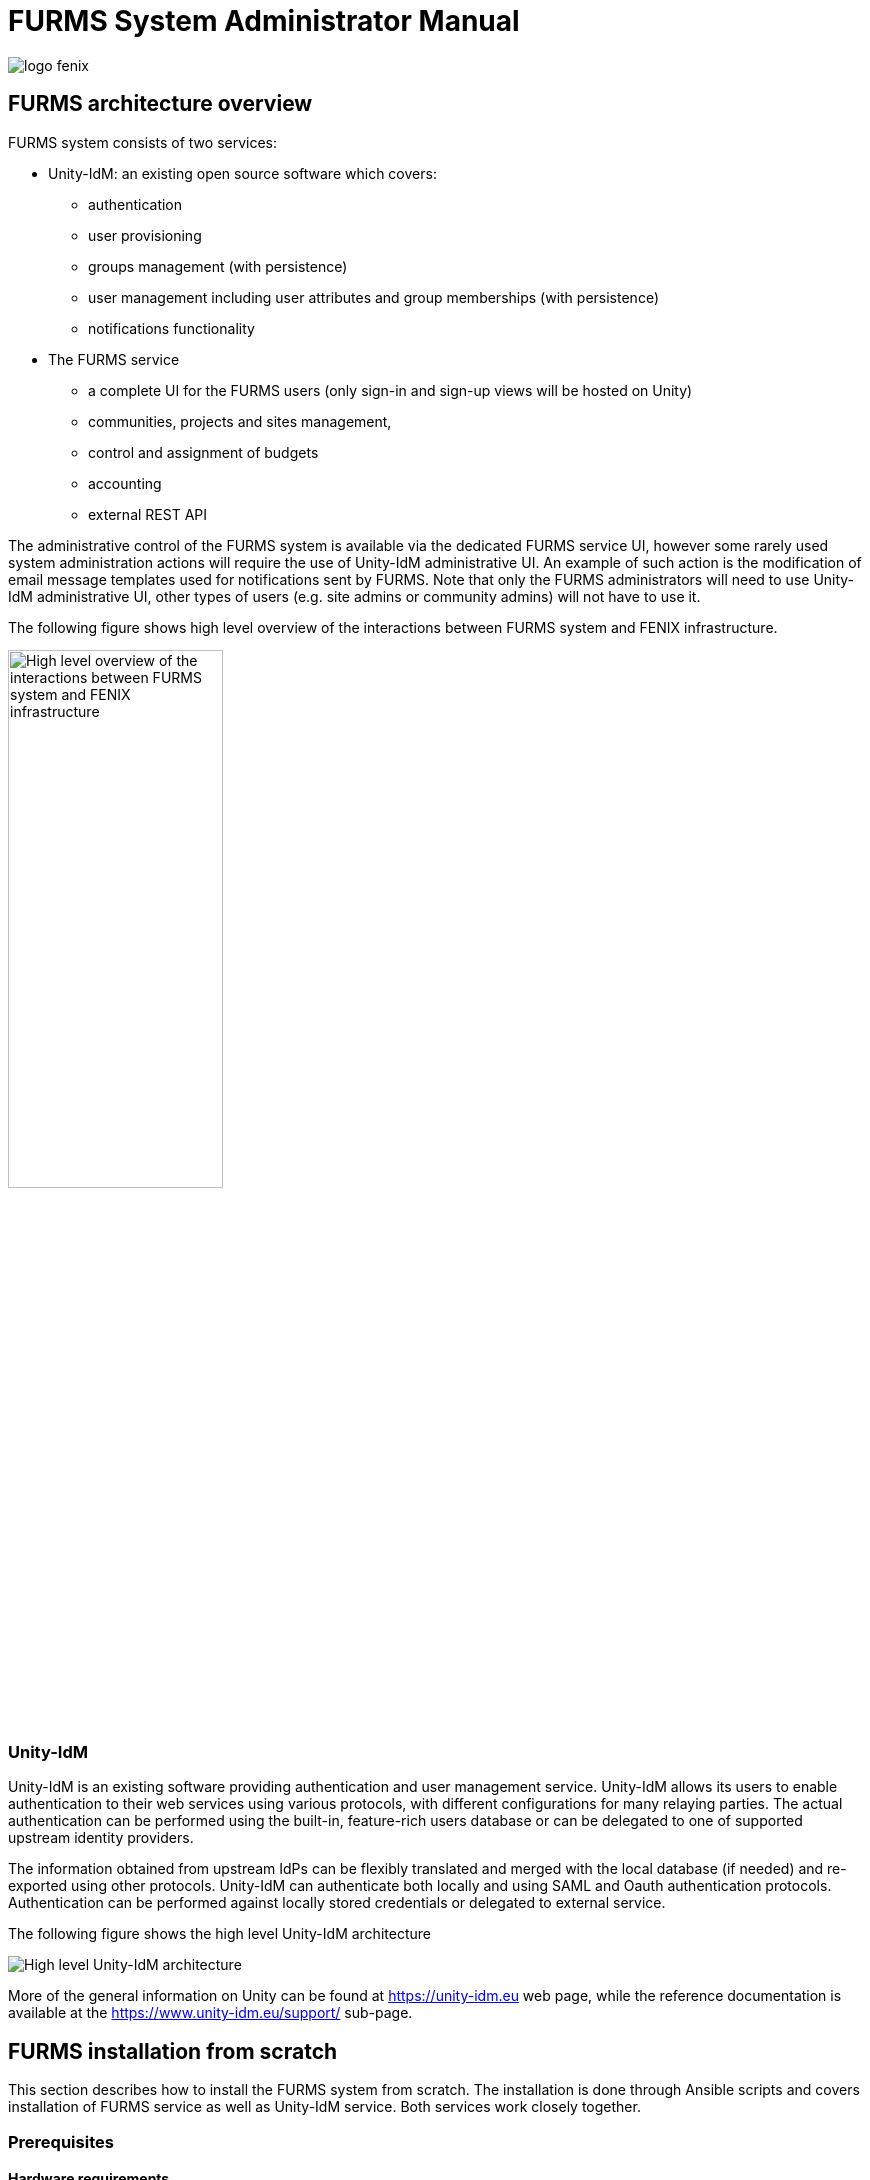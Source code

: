 = FURMS System Administrator Manual
ifndef::imagesdir[:imagesdir: images]
ifndef::sourcedir[:sourcedir: ../../main/java]

image::logo-fenix.png[scaledwidth=75%]

== FURMS architecture overview

FURMS system consists of two services:

* Unity-IdM: an existing open source software which covers:
** authentication
** user provisioning
** groups management (with persistence)
** user management including user attributes and group memberships (with persistence)
** notifications functionality

* The FURMS service
** a complete UI for the FURMS users (only sign-in and sign-up views will be hosted on Unity)
** communities, projects and sites management, 
** control and assignment of budgets
** accounting
** external REST API

The administrative control of the FURMS system is available via the dedicated FURMS service UI, however some rarely used system administration actions will require the use of Unity-IdM administrative UI. An example of such action is the modification of email message templates used for notifications sent by FURMS. Note that only the FURMS administrators will need to use Unity-IdM administrative UI, other types of users (e.g. site admins or community admins) will not have to use it.

The following figure shows high level overview of the interactions between FURMS system and FENIX infrastructure.

image::furms-hld-arch.png[alt="High level overview of the interactions between FURMS system and FENIX infrastructure",width="50%",align="center",scaledwidth="50%"]

=== Unity-IdM

Unity-IdM is an existing software providing authentication and user management service. Unity-IdM allows its users to enable authentication to their web services using various protocols, with different configurations for many relaying parties. The actual authentication can be performed using the built-in, feature-rich users database or can be delegated to one of supported upstream identity providers.


The information obtained from upstream IdPs can be flexibly translated and merged with the local database (if needed) and re-exported using other protocols. Unity-IdM can authenticate both locally and using SAML and Oauth authentication protocols. Authentication can be performed against locally stored credentials or delegated to external service. 


The following figure shows the high level Unity-IdM architecture

image::Unity-IdM-hld-arch.png[alt="High level Unity-IdM architecture",align="center",scaledwidth="50%"]

More of the general information on Unity can be found at https://unity-idm.eu web page, while the reference documentation is available at the https://www.unity-idm.eu/support/ sub-page. 

== FURMS installation from scratch
This section describes how to install the FURMS system from scratch. The installation is done through Ansible scripts and covers installation of FURMS service as well as Unity-IdM service. Both services work closely together. 

=== Prerequisites

==== Hardware requirements

Both services can be installed on a single machine, or on two separate ones. As the communication between the servers is intensive a single host installation may be preferred. 

* *Disk space*: installation of both services together requires less than 1GB of disk space. It is advised to reserve significantly more in order to preserve log files and multiple updates (each is installed in separate directory by default).
* *RAM*: minimum of 1GB of free memory _per each service_ must be reserved. It is advised to provide 4GB per service in order to handle heavy load.  
* *CPU*: there are no strict restrictions, however at least 2 cores per service are advised. Production environment with many users may make good use of a more powerful machine.

==== Java
FURMS system requires Java Runtime Environment. The version 11 is the supported Java version. Install JRE on host(s) where services are going to be run.

==== Ansible
Install Ansible tooling on the host which will control FURMS system through scripts. Follow the https://docs.ansible.com/ansible/latest/installation_guide/[Ansible installation guide].

==== Database
Install any recent version of PostgreSQL on the host of your choice. The setup of database requires creation of two databases each with a separate role (user) which is able to connect to the database. One database is utilized by FURMS service and the other for Unity-IdM. This information will be used later on in the Ansible group variable file to setup databases configuration during installation.

=== Broker
Install any recent RabbitMQ broker with support for AMPQ 0.9.1. The broker setup requires:

* configuration of the TLS in order to enable encryption on the protocol level,
* definition of the https://www.rabbitmq.com/vhosts.html[RabbitMQ virtual host] utilized for the FURMS purposes,
* definition of the client user name and password with
** connection rights to FURMS virtual host, 
** privileges to provision queues within this virtual host
** permissions to write messages to AMQP default exchange (`amq.default`)

The virtual host name, privileged client user name and a password, as well as public CA certificate which was used to sign credential for the broker are used later on in the Ansible group variable file to setup broker connection during installation.


NOTE: The broker service is considered as the infrastructure resource, however for demonstration purposes and ease of configuration, below is an example of `rabbitmq.conf` file with TLS support turned on.
```
listeners.ssl.default = 5671

ssl_options.cacertfile = /etc/rabbitmq/certs/ca_certificate.pem
ssl_options.certfile = /etc/rabbitmq/certs/server_certificate.pem
ssl_options.keyfile = /etc/rabbitmq/certs/server_key.pem
ssl_options.password = <put-keyfile-password>
ssl_options.fail_if_no_peer_cert = false
ssl_options.verify = verify_none
ssl_options.versions.1 = tlsv1.2
```
Please refer to the https://www.rabbitmq.com/ssl.html[RabbitMQ TLS Support] guide for more informations.


==== Connection setup for site's local agent
The communication between FURMS and particular site is done through two queues which are declared by FURMS when FENIX administrator creates a site. Dedicated queue names consists of site's identifier and a special suffix:

* `<siteid>-site-pub` - queue is used by site to publish messages to FURMS
* `<siteid>-furms-pub` - queue is used by FURMS to publish message to the site

The site's identifier is visible on Site administrator's Settings page as 'Site Id'. When the Site Id is e.g. `ygmr6`, then the created queues names are:

* `ygmr6-site-pub`
* `ygmr6-furms-pub`

From Site's point of view, broker administrator must define:

* an exchange of `direct` type within FURMS virtual host with:
** name set to `<siteid>-site-pub` (note that an exchange and site publish queue names are the same),
** binding created, and configured to route messages with `<siteid>-site-pub` routing key to `<siteid>-site-pub` queue
* the client user name and password with a connection rights to FURMS virtual host, and privileges to:
** write messages to `<siteid>-site-pub` exchange,
** read messages from `<siteid>-furms-pub` queue,

NOTE: In order to setup a connection from site agent to broker, the aforementioned user name and password is required as well as the public CA certificate which was used to sign credential for the broker. This information needs to be handed over to the local site administrator in order to setup encrypted and authorized connection to FURMS through the broker. 

=== Installation best practices ===
There are two recommended configurations of FURMS system that can be used to install the services:

* behind HTTP proxy
* exposed directly

Depending upon which is selected, there are some ramifications on the configuration to be made.

==== HTTP proxy configuration
It is assumed that in this configuration the proxy has installed the certificates signed by legitimate authorities. In this case the FURMS system can be equipped with self-signed certificates. One pair of PKI credential for Unity-IdM and the other for FURMS Service. 

Note that for such configuration the truststore needs to be carefully prepared. The general rule of a thumb is that it must contain at least: 

* the public CA certificate which is at the top of the certificates chain used to sign Unity-IdM credential,
* the public CA certificate which is at the top of the certificates chain used to sign Central IdP credential.


==== Services exposed directly
In this configuration, both Unity-IdM as well as a FURMS service must be equipped with PKI credentials signed by legitimate authorities. The truststore can be configured to use the system one. On RHEL like system the default place of a trustore is ```/etc/pki/java/cacerts```, and on Ubuntu like systems  ```/etc/ssl/certs/java/cacerts```.


NOTE: In both setup cases, there are configuration options in the Ansible group variables file, that need to be properly filled according to your infrastructure setup ```*.advertisedHost```,  ```unity.proxyCount```. Please refer to the description of the variables in the following sections.

=== FURMS devops tools installation utility
In order to install the latest released FURMS devops tooling, use the `FURMS devops tools installation utility`.
Enter to the directory of your choice and run the following commands:
```
> export FURMS_ROOT_DIR=/home/furms-app/staging
> curl -L https://raw.githubusercontent.com/unity-idm/furms-devops/main/install-tooling/install_furms_devops_tooling.py -o $FURMS_ROOT_DIR/install_furms_devops_tooling.py
> chmod +x $FURMS_ROOT_DIR/install_furms_devops_tooling.py
```
=== FURMS Ansible scripts
Use the `FURMS devops tools installation utility` to install the latest Ansible scripts. 
Enter to the directory where the utility was installed, and execute the following:
```
> cd $FURMS_ROOT_DIR
> ./install_furms_devops_tooling.py
Installation of latest FURMS devops tools into /home/furms-app/staging
Command finished successfully
> ls -l
lrwxrwxrwx. 1 furms-app furms-app   32 01-16 12:27 furms-devops-tooling -> furms-devops-tooling-1.0.0
drwxr-xr-x. 5 furms-app furms-app 4096 10-28 15:36 furms-devops-tooling-1.0.0
-rwxr-x---. 1 furms-app furms-app 3057 01-16 12:25 install_furms_devops_tooling.py
```
The aforementioned tool can be run at will, and the consecutive executions will update the FURMS Ansible scripts to the latest version.

=== Setup Ansible configuration files
Create the inventory and group variables files in the `$FURMS_ROOT_DIR` directory (where FURMS devops tooling was installed). You can base on the example files that are delivered with the Ansible tooling. 

With regards to the inventory file, depending upon whether you are going to install FURMS system components on local machine, or on remote hosts, there are two different example files prepared. If you intend to install components on a local machine, then use `inventory.local` file in the example below, otherwise use `inventory.remote` to have installation performed on remote hosts.
 
```
> cd $FURMS_ROOT_DIR
> cp furms-devops-tooling/local-cfg-sample/inventory.local inventory  # or inventory.remote
> mkdir -p group_vars
> cp furms-devops-tooling/local-cfg-sample/group_vars/all.yml group_vars/
``` 
The following files should be copied to the current directory:

* ```inventory```
* ```group_vars/all.yml```

==== Inventory
Ansible can work against multiple machines in your infrastructure. It does this by selecting systems listed in Ansible’s inventory file. Make appropriate changes to the copied example of inventory file.

==== Group vars
All of the FURMS deployment settings are configured in the `all.yml` Ansible group file. The example of this file can be found now in `$FURMS_ROOT_DIR/group_vars/all.yml` file.

NOTE: The devops tooling provides also a file that is filled out with example values. A file sample demonstrates the configuration of FURMS system behind a proxy, please see `$FURMS_ROOT_DIR/furms-devops-tooling/local-cfg-sample/group_vars/all.yml.behind-proxy` for a reference.

The following table provides description of all configuration options.

[width="100%",cols="<20,<12,<68",frame="all",options="header"]
|===
|Property name |Type |Description

|installDir
|filesystem path on Ansible management host
|Directory name where FURMS services will be installed e.g. "{{inventory_dir}}/services"

|furmsVersion
|string
|Version of released FURMS software e.g. "1.0.0"

|backupDir
|filesystem path on Ansible management host
|Directory name where FURMS backup files are stored by dedicated Ansible playbook. For more information go to <<Backup>> section.


|trustStore
2+a|FURMS system trustrore used by FURMS service as well as Unity-IdM. It must contain at least:

* the public CA certificate which is at the top of the certificates chain used to sign Unity-IdM credential.
* the public CA certificate which is at the top of the certificates chain used to sign Central IdP credential.
* the public CA certificate which is at the top of the certificates chain used to sign Broker credential.

|trustStore.file
|filesystem path on Ansible management host
|The JKS format keystore path.

|trustStore.password
|string
|The password of the keystore type truststore



3+^e| --- Unity-IdM configuration ---

|unity.host
|string
|The hostname or IP address for HTTP connections.

|unity.port
|integer [0-65535]
|The HTTP port to be used.

|unity.advertisedHost
|string
|The hostname or IP address (optionally with port), which is advertised externally. Examples: login.unity.com or login.unity.com:8443. If host is not advertised externally this value must be set to the ```unity.host:unity.port``` setting.

|unity.initialAdminUsername
|string
|Username of the FENIX administrator to be installed in the system upon first installation. This is also the initial Unity-IdM administrator.

|unity.initialAdminPassword
|string
|Password of the FENIX & Unity-IdM administrator to be installed to the empty database.

|unity.proxyCount
|integer [0 - 32]
|If set to 0 then it is assumed then Unity-IdM server is not behind a proxy. Otherwise the number should specify the number of (local, trusted) proxies that are protecting the server from the actual clients. In effect the assumed client IP will be taken from the X-Forwarded-For header, stripping the trailing ones from intermediary proxies. Note that only proxy servers setting X-Forwarded-For are supported.


|unity.pki.keyStore.file
|filesystem path on Ansible management host
|Credential location.

|unity.pki.keyStore.type
|[jks, pkcs12]
|Format of the credential.

|unity.pki.keyStore.password
|string
|Password required to load the credential. Keystore must use the same key password as the keystore password.



|unity.db.host
|string
|The hostname or IP address (optionally with port) that points to the PostgreSQL instance e.g. localhost:5432

|unity.db.dbName
|string
|PostgreSQL database name used by Unity-IdM instance.

|unity.db.username
|string
|Unity-IdM database username.

|unity.db.password
|string
|Unity-IdM database password.


|unity.cIdP
2+a| Configuration that contains the Central IdP OAuth client's credentials used on Unity-IdM side for authentication via Central IdP. 

NOTE: The redirect URL configured at Central IdP OAuth client side should be set to https://`{unity.advertisedHost}`/unitygw/oauth2ResponseConsumer

|unity.cIdP.clientId
|string
|Client identifier, obtained during Unity’s registration at the Central IdP.

|unity.cIdP.clientSecret
|string
|Client secret, obtained during Unity’s registration at the Central IdP.

|unity.cIdP.discoveryEndpoint
|string
|Central IdP OpenID Connect Discovery endpoint address, for production environment https://central-proxy.fenix-ri.eu/.well-known/openid-configuration and for the acceptance environment https://proxy.acc.fenix.eduteams.org/.well-known/openid-configuration



|unity.mail
2+a| Configuration of Unity-IdM mail notifications subsystem, used by FURMS to send invitations, applications, policy acceptance information etc. Mail configuration is optional.

|unity.mail.from
|string
|User name which will be used for From: field of the email. It is also used as SMTP envelope return address.

|unity.mail.smtp.host
|string
|The SMTP server to connect to.

|unity.mail.smtp.port
|integer [0-65535]
|The SMTP server port to connect to.

|unity.mail.smtp.username
|string
|User name to authenticate SMTP connection. Optional value, when provided Unity-IdM attempts to authenticate the user using the AUTH command.

|unity.mail.smtp.password
|string
|Password to authenticate SMTP connection. Optional value, must be defined when `unity.mail.smtp.username` is provided.

|unity.mail.smtp.starttls
|boolean
|If true, enables the use of the STARTTLS command (if supported by the server) to switch the connection to a TLS-protected connection before issuing any login commands. Optional parameter that defaults to true.

|unity.mail.smtp.ssl
|boolean
|If set to true then SSL is used to connect with server. This parameter is optional with default value set to false.  


|unity.msgTemplates
2+a| Configuration of email templates used by FURMS to send notifications. This configuration is optional, FURMS comes with default config file and default email template files.

NOTE: For more information on email templates configuration, please refer to <<Email templates configuration>> section.

|unity.msgTemplates.configuration
|filesystem path on Ansible management host
|Unity message templates configuration file.

|unity.msgTemplates.files
|filesystem path on Ansible management host
|Path to directory with HTML body files used by message templates.



3+^e| --- FURMS service configuration ---


|furmsServer.host
|string
|The hostname or IP address for HTTP connections.


|furmsServer.port
|integer [0 - 65535]
|The HTTP port to be used.

|furmsServer.advertisedHost
|string
|The hostname or IP address (optionally with port), which is advertised externally. Examples: login.unity.com or login.unity.com:8443. If host is not advertised externally this value must be set to the ```furmsServer.host:furmsServer.port``` setting.


|furmsServer.pki.keyStore.file
|filesystem path on Ansible management host
|Credential location.

|furmsServer.pki.keyStore.type
|[jks, pkcs12]
|Format of the credential.

|furmsServer.pki.keyStore.password
|string
|Password required to load the credential. Keystore must use the same key password as the keystore password.



|furmsServer.db.host
|string
|The hostname or IP address (optionally with port) that points to the PostgreSQL instance e.g. localhost:5432

|furmsServer.db.dbName
|string
|PostgreSQL database name used by FURMS service instance.

|furmsServer.db.username
|string
|FURMS service database username

|furmsServer.db.password
|string
|FURMS service database password


|furmsServer.preSharedKeys.cIdP
2+|The cIdP key is defined by FURMS administrator. The information entered here setup the base authentication credentials, used to access the FURMS REST API exposed for Central IdP.

|furmsServer.preSharedKeys.cIdP.username
|string
|Username for Central IdP REST API credential

|furmsServer.preSharedKeys.cIdP.password
|string
|Password for Central IdP REST API credential


|furmsServer.broker
2+|Configuration options to setup connection with the RabbitMQ. 

|furmsServer.broker.host
|string
|The hostname or IP address that points to the RabbitMQ instance.

|furmsServer.broker.port
|integer [0-65535]
|RabbitMQ port to which to connect.

|furmsServer.broker.username
|string
|RabbitMQ user to use when connecting.

|furmsServer.broker.password
|string
|RabbitMQ password for this user

|furmsServer.broker.virtualHost
|string
|RabbitMQ virtual host name to which to connect.

|furmsServer.ui
2+|Configuration of user interface related features. 

|furmsServer.ui.maxSessionInactivityInSeconds
|integer (default 1800)
|Optional value, that defines number of seconds where users inactivity cases the automatic logout operation from FURMS UI.  

|furmsServer.ui.secondsBeforeShowingLogoutWarning
|integer (default 120)
|Optional value that, defines number of seconds before the user is shown the warning message about automatic logout from FURMS UI.

|furmsServer.layout
2+a|Configuration of FURMS UI look&feel. 

NOTE: For more information on styling the FURMS UI please refer to <<Styling FURMS application>> section.


|furmsServer.layout.cssStyle
|filesystem path on Ansible management host
|Optional value with custom CSS styles applied to FURMS UI.  

|furmsServer.layout.panels
2+a|Configuration of FURMS UI outer panels.

NOTE: For more information on panels please refer to <<FURMS UI outer panels>> section.


|furmsServer.layout.panels.top
|filesystem path on Ansible management host
|Optional value which provides HTML content of the top outer element displayed in the FURMS application.  

|furmsServer.layout.panels.bottom
|filesystem path on Ansible management host
|Optional value which provides HTML content of the bottom outer element displayed in the FURMS application.  

|furmsServer.layout.panels.left
|filesystem path on Ansible management host
|Optional value which provides HTML content of the left outer element displayed in the FURMS application.  

|furmsServer.layout.panels.right
|filesystem path on Ansible management host
|Optional value which provides HTML content of the right outer element displayed in the FURMS application.  

|===


NOTE: Any reconfiguration of aforementioned options in the case of FURMS installation from scratch, is currently supported only by reinstallation from scratch. You have to update the settings, drop databases (if stack was already started), and install FURMS stack again.


=== Email templates configuration
FURMS utilizes Unity-IdM notification subsystem, therefore in order to setup email templates used by FURMS, administrator has to create the Unity-IdM configuration files, described in the next subsections, and put a reference to those in the Ansible group variables file.

==== Message templates configuration
This particular configuration file is parsed by Unity-IdM and defines all email template definitions. Below is the default content:

```
master-furms-header.subject.en=
master-furms-header.consumer=Generic
master-furms-header.type=HTML
master-furms-header.bodyFile.en=${CONF}/msgTemplates/masterTemplate-furms-head.html

master-furms-footer.subject.en=
master-furms-footer.consumer=Generic
master-furms-footer.type=HTML
master-furms-footer.bodyFile.en=${CONF}/msgTemplates/masterTemplate-furms-footer.html

policyAcceptanceNew.subject.en=Fenix policy document awaits acceptance
policyAcceptanceNew.consumer=UserNotification
policyAcceptanceNew.notificationChannel=default_email
policyAcceptanceNew.type=HTML
policyAcceptanceNew.bodyFile.en=${CONF}/msgTemplates/policyAcceptanceNew.html

policyAcceptanceRevision.subject.en=Fenix policy document was updated
policyAcceptanceRevision.consumer=UserNotification
policyAcceptanceRevision.notificationChannel=default_email
policyAcceptanceRevision.type=HTML
policyAcceptanceRevision.bodyFile.en=${CONF}/msgTemplates/policyAcceptanceRevision.html

invitationNew.subject.en=New role to accept
invitationNew.consumer=UserNotification
invitationNew.notificationChannel=default_email
invitationNew.type=HTML
invitationNew.bodyFile.en=${CONF}/msgTemplates/invitationNew.html

registrationInvitation.subject.en=You have been invited to the FURMS app
registrationInvitation.consumer=InvitationWithCode
registrationInvitation.notificationChannel=default_email
registrationInvitation.type=HTML
registrationInvitation.bodyFile.en=${CONF}/msgTemplates/registrationInvitation.html

invitationAccepted.subject.en=Invitation has been accepted
invitationAccepted.consumer=UserNotification
invitationAccepted.notificationChannel=default_email
invitationAccepted.type=HTML
invitationAccepted.bodyFile.en=${CONF}/msgTemplates/invitationAccepted.html

invitationRejected.subject.en=Invitation has been rejected
invitationRejected.consumer=UserNotification
invitationRejected.notificationChannel=default_email
invitationRejected.type=HTML
invitationRejected.bodyFile.en=${CONF}/msgTemplates/invitationRejected.html

applicationNew.subject.en=You have received new application
applicationNew.consumer=UserNotification
applicationNew.notificationChannel=default_email
applicationNew.type=HTML
applicationNew.bodyFile.en=${CONF}/msgTemplates/applicationNew.html

applicationAccepted.subject.en=Application has been accepted
applicationAccepted.consumer=UserNotification
applicationAccepted.notificationChannel=default_email
applicationAccepted.type=HTML
applicationAccepted.bodyFile.en=${CONF}/msgTemplates/applicationAccepted.html

applicationRejected.subject.en=Application has been rejected
applicationRejected.consumer=UserNotification
applicationRejected.notificationChannel=default_email
applicationRejected.type=HTML
applicationRejected.bodyFile.en=${CONF}/msgTemplates/applicationRejected.html

resourceUsageAlarm.subject.en=Resource usage alarm
resourceUsageAlarm.consumer=UserNotification
resourceUsageAlarm.notificationChannel=default_email
resourceUsageAlarm.type=HTML
resourceUsageAlarm.bodyFile.en=${CONF}/msgTemplates/resourceUsageAlarm.html

resourceUsageAlarmWithoutUrl.subject.en=Resource usage alarm
resourceUsageAlarmWithoutUrl.consumer=UserNotification
resourceUsageAlarmWithoutUrl.notificationChannel=default_email
resourceUsageAlarmWithoutUrl.type=HTML
resourceUsageAlarmWithoutUrl.bodyFile.en=${CONF}/msgTemplates/resourceUsageAlarmWithoutUrl.html

```

The path to this file shall be provided in the  `unity.msgTemplates.configuration` property value in the Ansible groups variable file. Note that there are couple of predefined message template definitions that must be preserved. The following template definitions are used by FURMS:

* `policyAcceptanceNew` - utilized to notify user about new policy document to accept,
* `policyAcceptanceRevision` - utilized to notify user that existing policy has been updated and awaits approval,
* `invitationNew` - utilized to send invitations to existing users who were invited to new roles,
* `registrationInvitation` - utilized to send invitations to create a new account in FURMS to prospective users,
* `invitationAccepted` - utilized to send information that particular user has accepted the invitation to new role, email is send to administrators of originating group as well as to the person who initiated the invitation,
* `invitationRejected` - utilized to send information that a user has rejected the invitation to new role, email is send to administrators of originating group as well as to the person who initiated the invitation,
* `applicationNew` - utilized to send information to particular project's administrators that a new user has applied for project membership,
* `applicationAccepted` - utilized to send information to a user, that her/his application to become member of a project, has been accepted by project administrator,
* `applicationRejected` - utilized to send information to a user, that her/his application to become member of a project, has been rejected by project administrator.  
* `resourceUsageAlarm` - utilized to send notification to configured project administrators and users, that resource usage alarm reached its threshold. 
* `resourceUsageAlarmWithoutUrl` - utilized to send notification to configured users who are not members of the project, that resource usage alarm reached its threshold.


Most of the configuration in the default message template file should not be changed.
It is recommended for system administrator to adjust the template subject only. 

==== Email template body files
Given the default template configuration file, FURMS system administrator has to create the following email template body files:

* `policyAcceptanceNew.html` - used by `policyAcceptanceNew` template definition, 
* `policyAcceptanceRevision.html` - used by `policyAcceptanceRevision` template definition,
* `invitationNew.html` - used by `invitationNew` template definition,
* `registrationInvitation.html` - used by `registrationInvitation` template definition,
* `invitationAccepted.html` - used by `invitationAccepted` template definition,
* `invitationRejected.html` - used by `invitationRejected` template definition,
* `applicationNew.html` - used by `applicationNew` template definition,
* `applicationAccepted.html` - used by `applicationAccepted` template definition,
* `applicationRejected.html` - used by `applicationRejected` template definition,
* `resourceUsageAlarm.html` - used by `resourceUsageAlarm` template definition,
* `resourceUsageAlarmWithoutUrl.html` - used by `resourceUsageAlarmWithoutUrl` template definition,
* `masterTemplate-furms-head.html` - header that can be utilized in body files of other HTML templates. In the resolved HTML email the `${include:master-furms-head}` tag is replaced with the header content,
* `masterTemplate-furms-footer.html`- footer that can be utilized in body files of other HTML templates. In the resolved HTML email the `${include:master-furms-footer}` tag is replaced with the footer content.

The path to the directory that stores the aforementioned HTML template files, shall be provided in the `unity.msgTemplates.files` property value in the Ansible groups variable file.

Example of `policyAcceptanceNew.html` file:

```
${include:master-furms-header}
<p>Dear User,</p>
<p>There is a new policy document awaiting your acceptance.</p>
<p>Please read the '${custom.name}' document available <a href="${custom.furmsUrl}">here</a>.
</p>
${include:master-furms-footer}

```

Email templates can use custom variables that define dynamic contents set by FURMS when sending notifications. The following table provides information about variables available in the particular HTML template.

|===
| HTML template file name | Variable | Description of resolved variable in template

.2+a|:hardbreaks:
policyAcceptanceNew.html 
policyAcceptanceRevision.html
| `${custom.name}`
| Policy document name

| `${custom.furmsUrl}`
| URL to FURMS that points to the User Settings -> Policy Documents view


.2+| invitationNew.html
| `${custom.role}`
| FURMS role that invitee is requested to accept

| `${custom.furmsUrl}`
| URL to FURMS that points to the User Settings -> Invitations view

.2+| registrationInvitation.html
| `${custom.role}`
| FURMS role that invitee is requested to accept

| `${url}`
| URL to Unity-IdM that points to the registration form

.2+a|:hardbreaks:
invitationAccepted.html 
invitationRejected.html
| `${custom.role}`
| FURMS role that invitee has accept/rejected

| `${custom.email}`
| Email address of person that either accepted or declined the invitation

.3+| applicationNew.html
| `${custom.projectName}`
| Project name for which user has requested membership

| `${custom.email}`
| Email address of person that requested membership to a project

| `${custom.furmsUrl}`
| URL to FURMS that points to particular project's Users view

a|:hardbreaks: 
applicationAccepted.html
applicationRejected.html
| `${custom.projectName}`
| Project name for which user has requested membership 

.3+| resourceUsageAlarm.html
| `${custom.projectAllocationName}`
| Project allocation name for which alarm was raised

| `${custom.alarmName}`
| Name of the alarm which triggered notification

| `${custom.furmsUrl}`
| URL of FURMS project, which triggered the alarm

.2+a|resourceUsageAlarmWithoutUrl.html
| `${custom.projectAllocationName}`
| Project allocation name for which alarm was raised

| `${custom.alarmName}`
| Name of the alarm which triggered notification
|===   

=== Styling FURMS application
FURMS UI look & feel adjustments are achieved through custom CSS configuration that overrides the default styles. 
The custom CSS is provided in a file that can be configured in `furmsServer.layout.cssStyle` property of Ansible groups variable file. Administrator is capable to customize:

* color and size of main layout components like menu, breadcrumb view, page content view,
* color scheme, 
* font scheme including font sizes.

In order to customize the main layout components, administrator must find the corresponding component's HTML ID, and then provide the style changes in the aforementioned custom CSS file, here is the example of such style changes:

```
/*
 * Changes the width and background color of the right side menu.
 */
#furms-layout-menu {
    width: 25rem;
    background-color: magenta;
}

/*
 * Changes background color of the component that displays the content of page view.
 */
#furms-layout-main {
    background-color: white;
}

/*
 * Changes the style of breadcrumb view.
 */
#header {
    height: 10rem;
    background-color: gray;
}
```

Any other changes like color scheme & fonts, can be done with help of https://demo.vaadin.com/lumo-editor[Vaadin styles editor]. Using this editor the administrator is capable to change the overall look&feel of the entire application. The styles editor provides convenient way of styling the web components, and generates the CSS that can be included in FURMS custom CSS file. In order to do so, after finishing the styling in Vaadin styles editor, the administrator should click on the "Download" button on the top right corner of the page, copy the "html" CSS section from the popup, and paste it into the custom CSS file, example of copied "html" styles:
```
html {
  --lumo-shade-5pct: rgba(72, 129, 203, 0.05);
  --lumo-shade-10pct: rgba(72, 129, 203, 0.1);
  --lumo-shade-20pct: rgba(72, 129, 203, 0.2);
  --lumo-shade-30pct: rgba(72, 129, 203, 0.3);
  --lumo-shade-40pct: rgba(72, 129, 203, 0.4);
  --lumo-shade-50pct: rgba(72, 129, 203, 0.5);
  --lumo-shade-60pct: rgba(72, 129, 203, 0.6);
  --lumo-shade-70pct: rgba(72, 129, 203, 0.7);
  --lumo-shade-80pct: rgba(72, 129, 203, 0.8);
  --lumo-shade-90pct: rgba(72, 129, 203, 0.9);
  --lumo-shade: hsl(214, 56%, 54%);
}
```

=== FURMS UI outer panels
Outer panels are fixed HTML contents that can be displayed on top, bottom, right and/or left side of the FURMS UI application, typically to include additional information for users e.g. with links or legal information. In order to configure e.g. bottom panel, administrator must create a HTML file and configure the path to it in the `furmsServer.layout.panels.bottom` property of the Ansible groups variable file. 

NOTE: The HTML content of a panel must consists of exactly one top level element, example: 
```
<!-- example of bottom pannel -->
<div style="background-color:gray; height:50px; width:100%;">
    <!--
    	Here goes the content of the panel.
    -->
</div>
```


=== Install FURMS stack
Once configuration is finished, the following command will install the Unity-IdM as well as FURMS service:
```
> cd $FURMS_ROOT_DIR
> ansible-playbook -i inventory furms-devops-tooling/install-stack.yml
```

After installation the services are available in directory pointed out in `installDir`  property defined in `$FURMS_ROOT_DIR/group_vars/all.yml` file.


== FURMS system minor update procedure
Minor FURMS updates are performed whenever a newly installed software version differs only with the last number when compared to the currently installed one. Database backup is advised, however in the minor update case the risk is minimal - revision releases typically do not introduce database content migrations. The following steps provide example how to update the FURMS service into `1.0.1` version, assuming `1.0.0` is installed:

* <<Stopping FURMS stack,Stop FURMS stack>>.
* Install minor update:
** enter the `$FURMS_ROOT_DIR` directory,
** update the `furmsVersion` property defined in `group_vars/all.yml` file, change its value to `1.0.1` 
** execute: `ansible-playbook -i inventory furms-devops-tooling/install-minor-update.yml`
* <<Starting FURMS stack,Start FURMS stack>>.

== Upgrade from 1.0 to 2.0 release

This section describes the FURMS 2.0 release installation steps basing on 1.0 release configuration. Note that it is required to drop the databases for FURMS service as well as for Unity-IdM, however all of the Ansible related configuration shall be reused.

* Install and configure RabbitMQ broker according to <<Broker,guidelines from this section>>.
* Drop PostgreSQL database used by Unity-IdM instance.
* Drop PostgreSQL database used by FURMS service instance.
* Update the FURMS Ansible scripts to the latest version, execute `./install_furms_devops_tooling.py` in the directory where tooling was installed.
* Update the trustStore file: add the public CA certificate which is at the top of the certificates chain used to sign Broker credential.
* Update your existing `groups_var/all.yml` Ansible configuration file:

** change the version of furmsVersion to `2.0.0`

** add the following configuration under the furmsServer:

	furmsServer: 
		...
	    broker:
	        host:                -- set -- me --
	        port:                -- set -- me --
	        username:            -- set -- me --
	        password:            -- set -- me --
	        virtualHost:         -- set -- me --
	    ui:
	        maxSessionInactivityInSeconds:     -- set -- me -- #optional: default 1800
	        secondsBeforeShowingLogoutWarning: -- set -- me -- #optional: default 120

* <<Install FURMS stack>>

== Upgrade from 2.0 to 3.0 release

This section describes the FURMS 3.0 release installation steps basing on 2.0 release configuration. This procedure does not require dropping any of the databases, and all of the Ansible related configuration is reused.

* Make a backup of PostgreSQL database used by Unity-IdM instance.
* Make a backup of PostgreSQL database used by FURMS service instance.
* Update the FURMS Ansible scripts to the latest version, execute `./install_furms_devops_tooling.py` in the directory where tooling was installed.
* <<Stopping FURMS stack,Stop FURMS stack>>.
* Update your existing `groups_var/all.yml` Ansible configuration file:

** change the version of furmsVersion to `3.0.0`

** add the following configuration under the unity:

	unity: 
		...
	  mail:
	    from:                -- set -- me --
	    smtp:
	      host:              -- set -- me --
	      port:              -- set -- me --
	      username:          -- set -- me --
	      password:          -- set -- me --
	  msgTemplates:          # this section is optional, if not provided the default configuration is delivered
	    files:               -- set -- me --
	    configuration:       -- set -- me --

** To customize the default message templates used by FURMS to send email notifications, please refer to the <<Email templates configuration>> section.
* <<Install FURMS stack>>.
* Make sure that RabbitMQ broker is up and running.
* <<Starting FURMS stack,Start FURMS stack>>.

== Upgrade from 3.0 to 3.1 release

This section describes the FURMS 3.1 release installation steps basing on 3.0 release configuration. This release does not introduce any new Ansible configuration, so the installation is straight forward.

* Make a backup of PostgreSQL database used by Unity-IdM instance.
* Make a backup of PostgreSQL database used by FURMS service instance.
* Update the FURMS Ansible scripts to the latest version, execute `./install_furms_devops_tooling.py` in the directory where tooling was installed.
* <<Stopping FURMS stack,Stop FURMS stack>>.
* Update your existing `groups_var/all.yml` Ansible configuration file and change the version of furmsVersion to `3.1.0`
* <<Install FURMS stack>>.
* Make sure that RabbitMQ broker is up and running.
* <<Starting FURMS stack,Start FURMS stack>>.

== Upgrade from 3.x to 4.0 release

This section describes the FURMS 4.0 release installation steps basing on 3.x release configuration. This procedure does not require dropping any of the databases, and all of the Ansible related configuration is reused.

* Make a backup of PostgreSQL database used by Unity-IdM instance.
* Make a backup of PostgreSQL database used by FURMS service instance.
* Update the FURMS Ansible scripts to the latest version, execute `./install_furms_devops_tooling.py` in the directory where tooling was installed.
* <<Stopping FURMS stack,Stop FURMS stack>>.
* Update your existing `groups_var/all.yml` Ansible configuration file:

** change the version of furmsVersion to `4.0.0`

** add the following configuration:

	...
	backupDir:                  -- set -- me --
	...
	furmsServer: 
		...
		layout:                 # this section is optional, comment out whole section if not used
		  cssStyle:             -- set -- me --
		  panels:
		    top:                -- set -- me --
		    left:               -- set -- me --
		    right:              -- set -- me --
		    bottom:             -- set -- me --

* Optional step: the `resourceUsageAlarm.html` and `resourceUsageAlarmWithoutUrl.html` email templates has been introduced in this release. If the administrator will not configure customized templates, then the default once are used. Please refer to the <<Email templates configuration>> section in case aforementioned email template customizations are required.
* <<Install FURMS stack>>.
* Make sure that RabbitMQ broker is up and running.
* <<Starting FURMS stack,Start FURMS stack>>.


== Upgrade from 4.0 to 4.1 release

This section describes the FURMS 4.1 release installation steps basing on 4.0 release configuration. This release does not introduce any new Ansible configuration, so the installation is straight forward.

* Make a backup of FURMS system, follow steps in <<Backup>> section.
* Update the FURMS Ansible scripts to the latest version, execute `./install_furms_devops_tooling.py` in the directory where tooling was installed.
* <<Stopping FURMS stack,Stop FURMS stack>>.
* Update your existing `groups_var/all.yml` Ansible configuration file and change the version of furmsVersion to `4.1.0`
* <<Install FURMS stack>>.
* Make sure that RabbitMQ broker is up and running.
* <<Starting FURMS stack,Start FURMS stack>>.


== Operating the system

=== Starting FURMS stack
Once FURMS stack has been installed, the following command starts the FURMS stack - Unity-IdM server as well as FURMS service:
```
> cd $FURMS_ROOT_DIR
> ansible-playbook -i inventory furms-devops-tooling/start-stack.yml
```

=== Stopping FURMS stack
At any time the FURMS stack can be stopped using the following command:
```
> cd $FURMS_ROOT_DIR
> ansible-playbook -i inventory furms-devops-tooling/stop-stack.yml
```

=== Runtime directories structure, log files

The following listing shows example directory structure after FURMS installation: 

```
./20210211-214739
./20210211-214739/furms-server -> furms-server-1.0.0
./20210211-214739/furms-server-1.0.0
./20210211-214739/furms-server-1.0.0/furms-server
./20210211-214739/unity -> unity-server-3.4.3
./20210211-214739/unity-server-3.4.3
./20210211-214739/unity-server-3.4.3/conf
./20210211-214739/unity-server-3.4.3/bin
./20210211-214739/unity-server-3.4.3/webContents
./20210211-214739/unity-server-3.4.3/data
./20210211-214739/unity-server-3.4.3/workspace
./20210211-214739/unity-server-3.4.3/extra
./20210211-214739/unity-server-3.4.3/lib
./20210211-214739/unity-server-3.4.3/conf-orig
./current -> 20210211-214739
./logs
./workspace
```

The ``workspace/`` directory can be ignored, it contains temporary installation data. The ``current`` symlink points to the currently active revision. It is especially relevant when there are more than one installation. There is also `logs` directory that contains log files from both, FURMS service as well as Unity-IdM.

Inside the ``current/`` directory there are both services installed. The runtime data like PIDs and other can be found there.

Note that it is not advised to perform reconfigurations in the installation directories. Such changes will be lost during subsequent update with use of Ansible.

=== Authentication to Unity console

Access to Unity administration console should not be in general required for running FURMS, it may be however convenient to diagnose problems or to perform advanced configuration actions.

Unity console is available at the configured address of Unity server:
``https://{{unity.advertisedHost}}/console``.

Login credentials are set to the ones from Ansible configuration: ``{{unity.initialAdminUsername}}`` and ``{{unity.initialAdminPassword}}``. 


== Backup and restore

The following sections provides detailed information on steps that needs to be taken in order to take system backup, and the steps to restore it from scratch basing on the backup data.

NOTE: FURMS devops tooling comes with handy Ansible Playbooks to perform backup and restore operations, therefore all the operations are performed on Ansible management hosts. The backup files are stored under the directory pointed out by `backupDir` parameter in the Ansible group vars configuration file. It is system administrator responsibility to store backups in a secure place.

=== Backup

The `backup-furms.yml` Ansible Playbook performs the FURMS backup which is placed under subdirectory of `backupDir`. The subdirectory name consists of date, time and FURMS version e.g. `2022-01-19_10:33:27_v4.0.0`. The backup consists of the following files:

* Compressed FURMS database dump file named: `furmsDb.dump.tar.gz`,
* Compressed Unity-IdM database dump file named: `unityDb.dump.tar.gz`,
* Compressed Ansible configuration file named: `ansible_config.tar.gz`. The archive consists of `inventory` and `group_vars` directory, as well as FURMS configuration files e.g. email templates, truststore etc.

In order to perform backup execute the following on Ansible management host:

```
> cd $FURMS_ROOT_DIR
> ansible-playbook -i inventory furms-devops-tooling/backup-furms.yml
```

=== Restore

Depending upon whether system should be restored from scratch or only the database should be recovered, the steps taken by administrator differ.

==== Restoring FURMS databases from backup

Restore of FURMS databases requires the stack to be stopped before running Ansible playbook responsible for this operation.

In order to restore the FURMS and Unity-IdM databases at once, basing on a backup files done by Ansible tooling, perform the following on the management host:

. <<Stopping FURMS stack,Stop FURMS stack>>.
. Restore FURMS databases from backup, execute:
+
```
> cd $FURMS_ROOT_DIR
> ansible-playbook -i inventory furms-devops-tooling/restore-furms.yml --extra-vars "dbDumpDirName=2022-01-19_10:33:27_v4.0.0"
```
Where `dbDumpDirName` used in the command above is the subdirectory name, placed under `backupDir` configured in Ansible group vars file.
+
It is also possible to restore the databases pointing out full directory path with backup files using `dbDumpDirPath` instead of `dbDumpDirName` e.g.:
+
``` 
> cd $FURMS_ROOT_DIR
> ansible-playbook -i inventory furms-devops-tooling/restore-furms.yml --extra-vars "dbDumpDirPath=/home/furms/backups/2022-01-19_10:33:27_v4.0.0/"
```

. <<Starting FURMS stack,Start FURMS stack>>.

==== Restore FURMS system from scratch
 
This section describes steps to restore the system from scratch basing on a backup. 

Prerequisites:

. System administrator has access to the FURMS backup files, performed by <<Backup>> tool. 
. PostgreSQL service is up and running,
. Broker service is up and running,
. Ansible Management host is up and running.

Restore procedure:


. Login to the host that shall act as Ansible Management host.
. Install the FURMS devops tools, refer to <<FURMS devops tools installation utility>> section.
. Restore Ansible configuration files from backup of your choice.
+
The backup of Ansible configuration is stored in `ansible_config.tar.gz` archive, which is placed in the backup directory. Uncompress it and restore Ansible related files as well as FURMS configuration relevant for your new environment setup.
. Validate whether Ansible group vars file needs reconfiguration e.g. database host and credentials for Unity-IdM and FURMS service are correct, as well as the broker configuration is valid taking into account current environment setup.
. Create empty Unity-IdM and FURMS databases.
. Restore FURMS databases from the backup of your choice, refer to <<Restoring FURMS databases from backup>> section.
. <<Install FURMS stack>>
. Make sure that Broker is up and running.
. <<Starting FURMS stack,Start FURMS stack>>.




